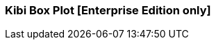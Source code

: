 [[kibi_box_plot]]
=== Kibi Box Plot [Enterprise Edition only]

ifeval::["{enterprise_enabled}" == "false"]
  NOTE: Documentation for Kibi Box Plot is available only in Kibi Enterprise Edition.
endif::[]

ifeval::["{enterprise_enabled}" == "true"]

This visualization displays a box plot chart from the data in the current set of Elasticsearch documents.

NOTE: Kibi Box Plot is available only in Kibi Enterprise Edition.

[float]
==== Usage
image::images/box_plot/box_plot.png["Box plot",align="center"]

Please make sure that you have:

 * One *Percentiles* metric, with three Percentiles defined:
 ** Bottom Percentile (Usually around 25%)
 ** Mean (Usually around 50%)
 ** Top Percentile (Usually around 75%)
 * One *Max* metric
 * One *Min* metric
 * One *Aggregation* (*Optional*)

After changing options, click the green *Apply changes* button to update your visualization, or the grey *Discard
changes* button to return your visualization to its previous state.

endif::[]
